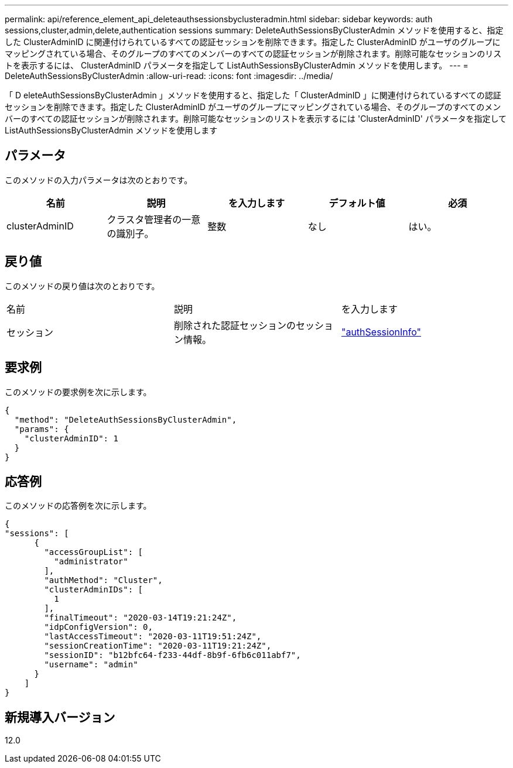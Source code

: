 ---
permalink: api/reference_element_api_deleteauthsessionsbyclusteradmin.html 
sidebar: sidebar 
keywords: auth sessions,cluster,admin,delete,authentication sessions 
summary: DeleteAuthSessionsByClusterAdmin メソッドを使用すると、指定した ClusterAdminID に関連付けられているすべての認証セッションを削除できます。指定した ClusterAdminID がユーザのグループにマッピングされている場合、そのグループのすべてのメンバーのすべての認証セッションが削除されます。削除可能なセッションのリストを表示するには、 ClusterAdminID パラメータを指定して ListAuthSessionsByClusterAdmin メソッドを使用します。 
---
= DeleteAuthSessionsByClusterAdmin
:allow-uri-read: 
:icons: font
:imagesdir: ../media/


[role="lead"]
「 D eleteAuthSessionsByClusterAdmin 」メソッドを使用すると、指定した「 ClusterAdminID 」に関連付けられているすべての認証セッションを削除できます。指定した ClusterAdminID がユーザのグループにマッピングされている場合、そのグループのすべてのメンバーのすべての認証セッションが削除されます。削除可能なセッションのリストを表示するには 'ClusterAdminID' パラメータを指定して ListAuthSessionsByClusterAdmin メソッドを使用します



== パラメータ

このメソッドの入力パラメータは次のとおりです。

|===
| 名前 | 説明 | を入力します | デフォルト値 | 必須 


 a| 
clusterAdminID
 a| 
クラスタ管理者の一意の識別子。
 a| 
整数
 a| 
なし
 a| 
はい。

|===


== 戻り値

このメソッドの戻り値は次のとおりです。

|===


| 名前 | 説明 | を入力します 


 a| 
セッション
 a| 
削除された認証セッションのセッション情報。
 a| 
link:reference_element_api_authsessioninfo.html["authSessionInfo"]

|===


== 要求例

このメソッドの要求例を次に示します。

[listing]
----
{
  "method": "DeleteAuthSessionsByClusterAdmin",
  "params": {
    "clusterAdminID": 1
  }
}
----


== 応答例

このメソッドの応答例を次に示します。

[listing]
----
{
"sessions": [
      {
        "accessGroupList": [
          "administrator"
        ],
        "authMethod": "Cluster",
        "clusterAdminIDs": [
          1
        ],
        "finalTimeout": "2020-03-14T19:21:24Z",
        "idpConfigVersion": 0,
        "lastAccessTimeout": "2020-03-11T19:51:24Z",
        "sessionCreationTime": "2020-03-11T19:21:24Z",
        "sessionID": "b12bfc64-f233-44df-8b9f-6fb6c011abf7",
        "username": "admin"
      }
    ]
}
----


== 新規導入バージョン

12.0
